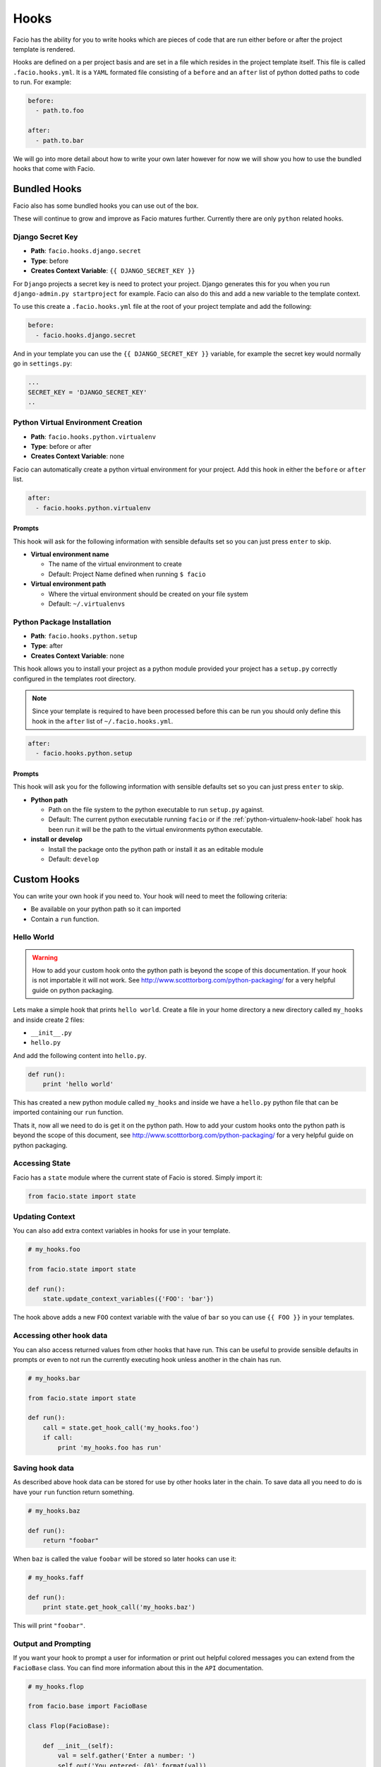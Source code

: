 Hooks
=====

Facio has the ability for you to write hooks which are pieces of code that are
run either before or after the project template is rendered.

Hooks are defined on a per project basis and are set in a file which resides
in the project template itself. This file is called ``.facio.hooks.yml``. It is
a ``YAML`` formated file consisting of a ``before`` and an ``after`` list of
python dotted paths to code to run. For example:

.. code-block:: yaml

    before:
      - path.to.foo

    after:
      - path.to.bar

We will go into more detail about how to write your own later however for now
we will show you how to use the bundled hooks that come with Facio.

Bundled Hooks
-------------

Facio also has some bundled hooks you can use out of the box.

These will continue to grow and improve as Facio matures further. Currently
there are only ``python`` related hooks.

Django Secret Key
~~~~~~~~~~~~~~~~~

* **Path**: ``facio.hooks.django.secret``
* **Type**: before
* **Creates Context Variable**: ``{{ DJANGO_SECRET_KEY }}``

For ``Django`` projects a secret key is need to protect your project. Django
generates this for you when you run ``django-admin.py startproject`` for
example. Facio can also do this and add a new variable to the template context.

To use this create a ``.facio.hooks.yml`` file at the root of your project
template and add the following:

.. code-block:: yaml

    before:
      - facio.hooks.django.secret

And in your template you can use the ``{{ DJANGO_SECRET_KEY }}`` variable, for
example the secret key would normally go in ``settings.py``:

.. code-block:: python

    ...
    SECRET_KEY = 'DJANGO_SECRET_KEY'
    ..

.. _python-virtualenv-hook-label:

Python Virtual Environment Creation
~~~~~~~~~~~~~~~~~~~~~~~~~~~~~~~~~~~

* **Path**: ``facio.hooks.python.virtualenv``
* **Type**: before or after
* **Creates Context Variable**: none

Facio can automatically create a python virtual environment for your project.
Add this hook in either the ``before`` or ``after`` list.

.. code-block:: yaml

    after:
      - facio.hooks.python.virtualenv

Prompts
^^^^^^^

This hook will ask for the following information with sensible defaults set so
you can just press ``enter`` to skip.

* **Virtual environment name**

  * The name of the virtual environment to create
  * Default: Project Name defined when running ``$ facio``

* **Virtual environment path**

  * Where the virtual environment should be created on your file system
  * Default: ``~/.virtualenvs``

Python Package Installation
~~~~~~~~~~~~~~~~~~~~~~~~~~~

* **Path**: ``facio.hooks.python.setup``
* **Type**: after
* **Creates Context Variable**: none

This hook allows you to install your project as a python module provided your
project has a ``setup.py`` correctly configured in the templates root
directory.

.. note::

    Since your template is required to have been processed before this can be run
    you should only define this hook in the ``after`` list of
    ``~/.facio.hooks.yml``.

.. code-block:: yaml

    after:
      - facio.hooks.python.setup

Prompts
^^^^^^^

This hook will ask you for the following information with sensible defaults set
so you can just press ``enter`` to skip.

* **Python path**

  * Path on the file system to the python executable to run ``setup.py``
    against.
  * Default: The current python executable running ``facio`` or if the
    :ref:`python-virtualenv-hook-label` hook has been run it will be the path
    to the virtual environments python executable.

* **install or develop**

  * Install the package onto the python path or install it as an editable
    module
  * Default: ``develop``

Custom Hooks
------------

You can write your own hook if you need to. Your hook will need to meet the
following criteria:

* Be available on your python path so it can imported
* Contain a ``run`` function.

Hello World
~~~~~~~~~~~

.. warning::

    How to add your custom hook onto the python path is beyond the scope of
    this documentation. If your hook is not importable it will not work.
    See http://www.scotttorborg.com/python-packaging/ for a very
    helpful guide on python packaging.

Lets make a simple hook that prints ``hello world``. Create a file in your home
directory a new directory called ``my_hooks`` and inside create 2 files:

* ``__init__.py``
* ``hello.py``

And add the following content into ``hello.py``.

.. code-block:: python

    def run():
        print 'hello world'

This has created a new python module called ``my_hooks`` and inside we have a
``hello.py`` python file that can be imported containing our ``run`` function.

Thats it, now all we need to do is get it on the python path. How to add your
custom hooks onto the python path is beyond the scope of this document, see
http://www.scotttorborg.com/python-packaging/ for a very helpful guide on python
packaging.

Accessing State
~~~~~~~~~~~~~~~

Facio has a ``state`` module where the current state of Facio is stored. Simply
import it:

.. code-block:: python

    from facio.state import state

Updating Context
~~~~~~~~~~~~~~~~

You can also add extra context variables in hooks for use in your template.

.. code-block:: python

    # my_hooks.foo

    from facio.state import state

    def run():
        state.update_context_variables({'FOO': 'bar'})

The hook above adds a new ``FOO`` context variable with the value of ``bar`` so
you can use ``{{ FOO }}`` in your templates.

Accessing other hook data
~~~~~~~~~~~~~~~~~~~~~~~~~

You can also access returned values from other hooks that have run. This can be
useful to provide sensible defaults in prompts or even to not run the currently
executing hook unless another in the chain has run.

.. code-blocK:: python

    # my_hooks.bar

    from facio.state import state

    def run():
        call = state.get_hook_call('my_hooks.foo')
        if call:
            print 'my_hooks.foo has run'

Saving hook data
~~~~~~~~~~~~~~~~

As described above hook data can be stored for use by other hooks later in the
chain. To save data all you need to do is have your ``run`` function return
something.

.. code-block:: python

    # my_hooks.baz

    def run():
        return "foobar"

When ``baz`` is called the value ``foobar`` will be stored so later hooks can
use it:

.. code-block:: python

    # my_hooks.faff

    def run():
        print state.get_hook_call('my_hooks.baz')

This will print ``"foobar"``.

Output and Prompting
~~~~~~~~~~~~~~~~~~~~

If you want your hook to prompt a user for information or print out helpful
colored messages you can extend from the ``FacioBase`` class. You can find
more information about this in the ``API`` documentation.

.. code-block:: python

    # my_hooks.flop

    from facio.base import FacioBase

    class Flop(FacioBase):

        def __init__(self):
            val = self.gather('Enter a number: ')
            self.out('You entered: {0}'.format(val))

    def run():
        flop = Flop()
        return flop
